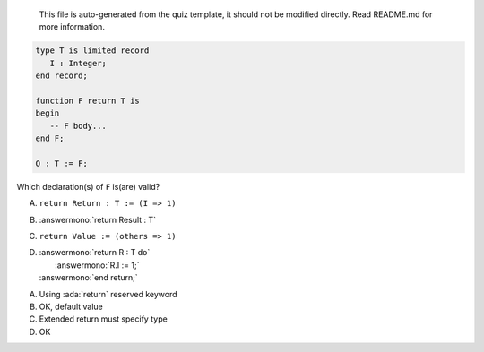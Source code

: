 ..

    This file is auto-generated from the quiz template, it should not be modified
    directly. Read README.md for more information.

.. code:: Ada

       type T is limited record
          I : Integer;
       end record;
    
       function F return T is
       begin
          -- F body...
       end F;
    
       O : T := F;

Which declaration(s) of ``F`` is(are) valid?

A. ``return Return : T := (I => 1)``
B. :answermono:`return Result : T`
C. ``return Value := (others => 1)``
D. | :answermono:`return R : T do`
   |    :answermono:`R.I := 1;`
   | :answermono:`end return;`

.. container:: animate

    A. Using :ada:`return` reserved keyword
    B. OK, default value
    C. Extended return must specify type
    D. OK
